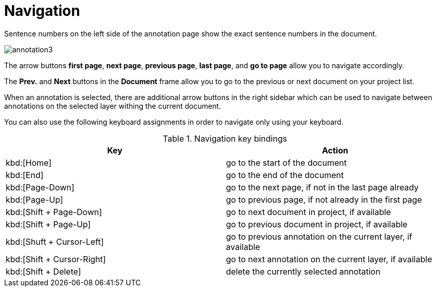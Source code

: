 ////
// Licensed to the Technische Universität Darmstadt under one
// or more contributor license agreements.  See the NOTICE file
// distributed with this work for additional information
// regarding copyright ownership.  The Technische Universität Darmstadt 
// licenses this file to you under the Apache License, Version 2.0 (the
// "License"); you may not use this file except in compliance
// with the License.
//  
// http://www.apache.org/licenses/LICENSE-2.0
// 
// Unless required by applicable law or agreed to in writing, software
// distributed under the License is distributed on an "AS IS" BASIS,
// WITHOUT WARRANTIES OR CONDITIONS OF ANY KIND, either express or implied.
// See the License for the specific language governing permissions and
// limitations under the License.
////

= Navigation

Sentence  numbers  on  the  left  side  of  the  annotation  page  show  the  exact sentence numbers in the document. 

image::annotation3.jpg[align="center"]

The arrow buttons *first page*, *next page*, *previous page*, *last page*, and *go to page* allow you to navigate accordingly. 

The *Prev.* and *Next* buttons in the *Document* frame allow you to go to the previous or next document on your project list. 

When an annotation is selected, there are additional arrow buttons in the right sidebar
which can be used to navigate between annotations on the selected layer withing the current document.

You can also use the following keyboard assignments in order to navigate only using your keyboard.

.Navigation key bindings
|====
| Key | Action 

| kbd:[Home]
| go to the start of the document

| kbd:[End]
| go to the end of the document

| kbd:[Page-Down]
| go to the next page, if not in the last page already

| kbd:[Page-Up]
| go to previous page, if not already in the first page

| kbd:[Shift + Page-Down]
| go to next document in project, if available

| kbd:[Shift + Page-Up]
| go to previous document in project, if available

| kbd:[Shuft + Cursor-Left]
| go to previous annotation on the current layer, if available

| kbd:[Shift + Cursor-Right]
| go to next annotation on the current layer, if available

| kbd:[Shift + Delete]
| delete the currently selected annotation
|====
